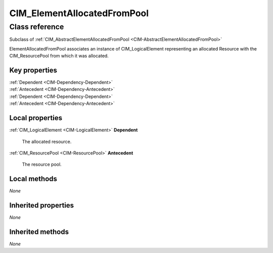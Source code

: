 .. _CIM-ElementAllocatedFromPool:

CIM_ElementAllocatedFromPool
----------------------------

Class reference
===============
Subclass of :ref:`CIM_AbstractElementAllocatedFromPool <CIM-AbstractElementAllocatedFromPool>`

ElementAllocatedFromPool associates an instance of CIM_LogicalElement representing an allocated Resource with the CIM_ResourcePool from which it was allocated.


Key properties
^^^^^^^^^^^^^^

| :ref:`Dependent <CIM-Dependency-Dependent>`
| :ref:`Antecedent <CIM-Dependency-Antecedent>`
| :ref:`Dependent <CIM-Dependency-Dependent>`
| :ref:`Antecedent <CIM-Dependency-Antecedent>`

Local properties
^^^^^^^^^^^^^^^^

.. _CIM-ElementAllocatedFromPool-Dependent:

:ref:`CIM_LogicalElement <CIM-LogicalElement>` **Dependent**

    The allocated resource.

    
.. _CIM-ElementAllocatedFromPool-Antecedent:

:ref:`CIM_ResourcePool <CIM-ResourcePool>` **Antecedent**

    The resource pool.

    

Local methods
^^^^^^^^^^^^^

*None*

Inherited properties
^^^^^^^^^^^^^^^^^^^^

*None*

Inherited methods
^^^^^^^^^^^^^^^^^

*None*

